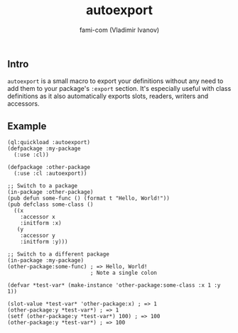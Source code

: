 #+author: fami-com (Vladimir Ivanov)
#+title: autoexport

** Intro
   ~autoexport~ is a small macro to export your definitions without any need to add them to your package's ~:export~ section.
   It's especially useful with class definitions as it also automatically exports slots, readers, writers and accessors.

** Example

   #+begin_src common_lisp
   (ql:quickload :autoexport)
   (defpackage :my-package
     (:use :cl))
   
   (defpackage :other-package
     (:use :cl :autoexport))

   ;; Switch to a package
   (in-package :other-package)
   (pub defun some-func () (format t "Hello, World!"))
   (pub defclass some-class ()
     ((x
       :accessor x
       :initform :x)
      (y
       :accessor y
       :initform :y)))

   ;; Switch to a different package
   (in-package :my-package)
   (other-package:some-func) ; => Hello, World!
                             ; Note a single colon

   (defvar *test-var* (make-instance 'other-package:some-class :x 1 :y 1))

   (slot-value *test-var* 'other-package:x) ; => 1
   (other-package:y *test-var*) ; => 1
   (setf (other-package:y *test-var*) 100) ; => 100
   (other-package:y *test-var*) ; => 100
   #+end_src
